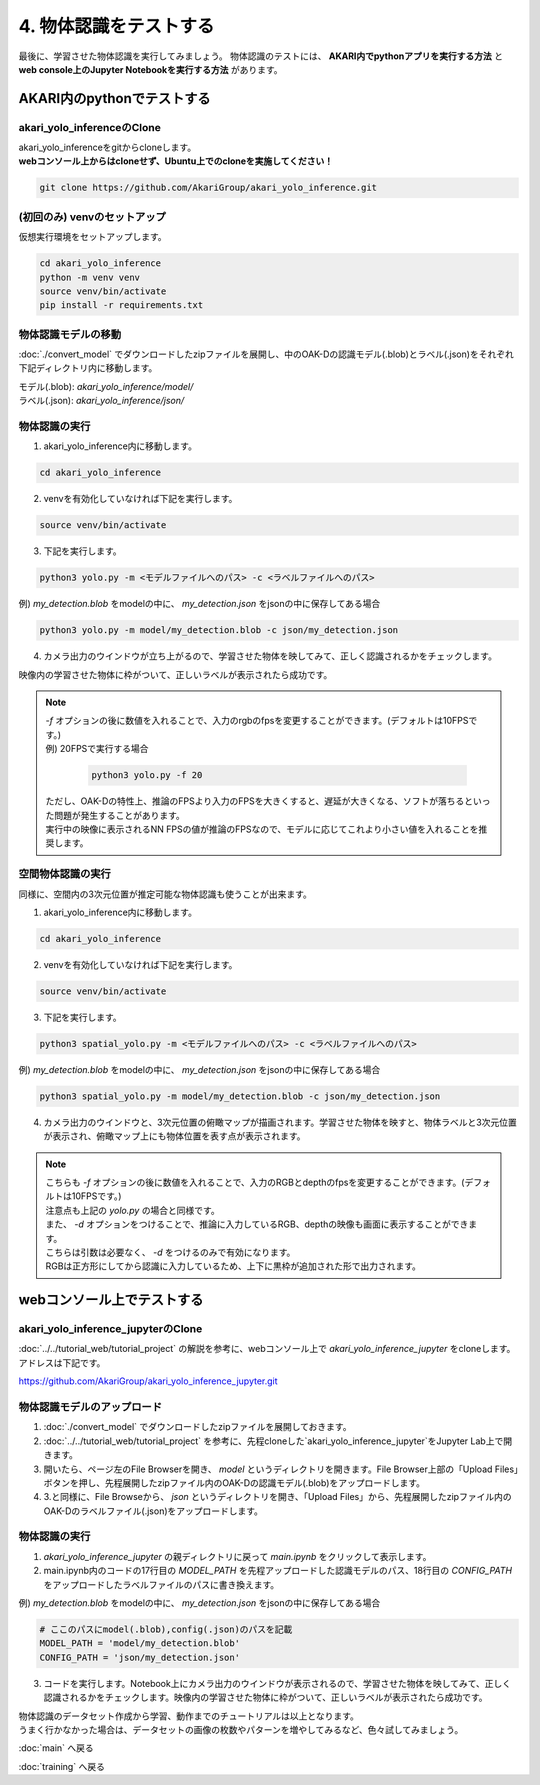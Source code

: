 ***********************************************************
4. 物体認識をテストする
***********************************************************
最後に、学習させた物体認識を実行してみましょう。
物体認識のテストには、 **AKARI内でpythonアプリを実行する方法** と **web console上のJupyter Notebookを実行する方法** があります。


===========================================================
AKARI内のpythonでテストする
===========================================================

-----------------------------------------------------------
akari_yolo_inferenceのClone
-----------------------------------------------------------

| akari_yolo_inferenceをgitからcloneします。
| **webコンソール上からはcloneせず、Ubuntu上でのcloneを実施してください！**

.. code-block:: bash

   git clone https://github.com/AkariGroup/akari_yolo_inference.git


-----------------------------------------------------------
(初回のみ) venvのセットアップ
-----------------------------------------------------------

| 仮想実行環境をセットアップします。

.. code-block:: bash

   cd akari_yolo_inference
   python -m venv venv
   source venv/bin/activate
   pip install -r requirements.txt

-----------------------------------------------------------
物体認識モデルの移動
-----------------------------------------------------------

:doc:`./convert_model` でダウンロードしたzipファイルを展開し、中のOAK-Dの認識モデル(.blob)とラベル(.json)をそれぞれ下記ディレクトリ内に移動します。

| モデル(.blob): `akari_yolo_inference/model/`
| ラベル(.json): `akari_yolo_inference/json/`

-----------------------------------------------------------
物体認識の実行
-----------------------------------------------------------

1. akari_yolo_inference内に移動します。

.. code-block:: bash

   cd akari_yolo_inference

2. venvを有効化していなければ下記を実行します。

.. code-block:: bash

   source venv/bin/activate

3. 下記を実行します。

.. code-block:: bash

   python3 yolo.py -m <モデルファイルへのパス> -c <ラベルファイルへのパス>

例) `my_detection.blob` をmodelの中に、 `my_detection.json` をjsonの中に保存してある場合

.. code-block:: bash

   python3 yolo.py -m model/my_detection.blob -c json/my_detection.json

4. カメラ出力のウインドウが立ち上がるので、学習させた物体を映してみて、正しく認識されるかをチェックします。

| 映像内の学習させた物体に枠がついて、正しいラベルが表示されたら成功です。

.. note::

   | `-f` オプションの後に数値を入れることで、入力のrgbのfpsを変更することができます。(デフォルトは10FPSです。)
   | 例) 20FPSで実行する場合

      .. code-block:: bash

            python3 yolo.py -f 20
   
   | ただし、OAK-Dの特性上、推論のFPSより入力のFPSを大きくすると、遅延が大きくなる、ソフトが落ちるといった問題が発生することがあります。
   | 実行中の映像に表示されるNN FPSの値が推論のFPSなので、モデルに応じてこれより小さい値を入れることを推奨します。


-----------------------------------------------------------
空間物体認識の実行
-----------------------------------------------------------

同様に、空間内の3次元位置が推定可能な物体認識も使うことが出来ます。

1. akari_yolo_inference内に移動します。

.. code-block:: bash

   cd akari_yolo_inference

2. venvを有効化していなければ下記を実行します。

.. code-block:: bash

   source venv/bin/activate

3. 下記を実行します。

.. code-block:: bash

   python3 spatial_yolo.py -m <モデルファイルへのパス> -c <ラベルファイルへのパス>

例) `my_detection.blob` をmodelの中に、 `my_detection.json` をjsonの中に保存してある場合

.. code-block:: bash

   python3 spatial_yolo.py -m model/my_detection.blob -c json/my_detection.json

4. カメラ出力のウインドウと、3次元位置の俯瞰マップが描画されます。学習させた物体を映すと、物体ラベルと3次元位置が表示され、俯瞰マップ上にも物体位置を表す点が表示されます。

.. note::

   | こちらも `-f` オプションの後に数値を入れることで、入力のRGBとdepthのfpsを変更することができます。(デフォルトは10FPSです。)
   | 注意点も上記の `yolo.py` の場合と同様です。
   | また、 `-d` オプションをつけることで、推論に入力しているRGB、depthの映像も画面に表示することができます。
   | こちらは引数は必要なく、 `-d` をつけるのみで有効になります。
   | RGBは正方形にしてから認識に入力しているため、上下に黒枠が追加された形で出力されます。

===========================================================
webコンソール上でテストする
===========================================================

-----------------------------------------------------------
akari_yolo_inference_jupyterのClone
-----------------------------------------------------------

| :doc:`../../tutorial_web/tutorial_project` の解説を参考に、webコンソール上で `akari_yolo_inference_jupyter` をcloneします。
| アドレスは下記です。

https://github.com/AkariGroup/akari_yolo_inference_jupyter.git

-----------------------------------------------------------
物体認識モデルのアップロード
-----------------------------------------------------------

1. :doc:`./convert_model` でダウンロードしたzipファイルを展開しておきます。

2. :doc:`../../tutorial_web/tutorial_project` を参考に、先程cloneした`akari_yolo_inference_jupyter`をJupyter Lab上で開きます。

3. 開いたら、ページ左のFile Browserを開き、 `model` というディレクトリを開きます。File Browser上部の「Upload Files」ボタンを押し、先程展開したzipファイル内のOAK-Dの認識モデル(.blob)をアップロードします。

4. 3.と同様に、File Browseから、 `json` というディレクトリを開き、「Upload Files」から、先程展開したzipファイル内のOAK-Dのラベルファイル(.json)をアップロードします。

-----------------------------------------------------------
物体認識の実行
-----------------------------------------------------------

1. `akari_yolo_inference_jupyter` の親ディレクトリに戻って `main.ipynb` をクリックして表示します。

2. main.ipynb内のコードの17行目の `MODEL_PATH` を先程アップロードした認識モデルのパス、18行目の `CONFIG_PATH` をアップロードしたラベルファイルのパスに書き換えます。

例) `my_detection.blob` をmodelの中に、 `my_detection.json` をjsonの中に保存してある場合

.. code-block:: python

   # ここのパスにmodel(.blob),config(.json)のパスを記載
   MODEL_PATH = 'model/my_detection.blob'
   CONFIG_PATH = 'json/my_detection.json'

3. コードを実行します。Notebook上にカメラ出力のウインドウが表示されるので、学習させた物体を映してみて、正しく認識されるかをチェックします。映像内の学習させた物体に枠がついて、正しいラベルが表示されたら成功です。


| 物体認識のデータセット作成から学習、動作までのチュートリアルは以上となります。
| うまく行かなかった場合は、データセットの画像の枚数やパターンを増やしてみるなど、色々試してみましょう。

:doc:`main` へ戻る

:doc:`training` へ戻る
